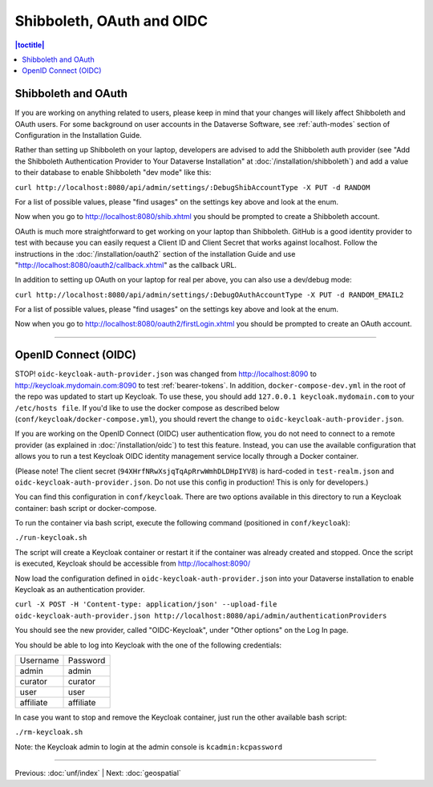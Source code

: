 ==========================
Shibboleth, OAuth and OIDC
==========================

.. contents:: |toctitle|
	:local:

Shibboleth and OAuth
--------------------

If you are working on anything related to users, please keep in mind that your changes will likely affect Shibboleth and OAuth users. For some background on user accounts in the Dataverse Software, see :ref:`auth-modes` section of Configuration in the Installation Guide.

Rather than setting up Shibboleth on your laptop, developers are advised to add the Shibboleth auth provider (see "Add the Shibboleth Authentication Provider to Your Dataverse Installation" at :doc:`/installation/shibboleth`) and add a value to their database to enable Shibboleth "dev mode" like this:

``curl http://localhost:8080/api/admin/settings/:DebugShibAccountType -X PUT -d RANDOM``

For a list of possible values, please "find usages" on the settings key above and look at the enum.

Now when you go to http://localhost:8080/shib.xhtml you should be prompted to create a Shibboleth account.

OAuth is much more straightforward to get working on your laptop than Shibboleth. GitHub is a good identity provider to test with because you can easily request a Client ID and Client Secret that works against localhost. Follow the instructions in the :doc:`/installation/oauth2` section of the installation Guide and use "http://localhost:8080/oauth2/callback.xhtml" as the callback URL.

In addition to setting up OAuth on your laptop for real per above, you can also use a dev/debug mode:

``curl http://localhost:8080/api/admin/settings/:DebugOAuthAccountType -X PUT -d RANDOM_EMAIL2``

For a list of possible values, please "find usages" on the settings key above and look at the enum.

Now when you go to http://localhost:8080/oauth2/firstLogin.xhtml you should be prompted to create an OAuth account.

----

.. _oidc-dev:

OpenID Connect (OIDC)
---------------------

STOP! ``oidc-keycloak-auth-provider.json`` was changed from http://localhost:8090 to http://keycloak.mydomain.com:8090 to test :ref:`bearer-tokens`. In addition, ``docker-compose-dev.yml`` in the root of the repo was updated to start up Keycloak. To use these, you should add ``127.0.0.1 keycloak.mydomain.com`` to your ``/etc/hosts file``. If you'd like to use the docker compose as described below (``conf/keycloak/docker-compose.yml``), you should revert the change to ``oidc-keycloak-auth-provider.json``.

If you are working on the OpenID Connect (OIDC) user authentication flow, you do not need to connect to a remote provider (as explained in :doc:`/installation/oidc`) to test this feature. Instead, you can use the available configuration that allows you to run a test Keycloak OIDC identity management service locally through a Docker container.

(Please note! The client secret (``94XHrfNRwXsjqTqApRrwWmhDLDHpIYV8``) is hard-coded in ``test-realm.json`` and ``oidc-keycloak-auth-provider.json``. Do not use this config in production! This is only for developers.)

You can find this configuration in ``conf/keycloak``. There are two options available in this directory to run a Keycloak container: bash script or docker-compose.

To run the container via bash script, execute the following command (positioned in ``conf/keycloak``):

``./run-keycloak.sh``

The script will create a Keycloak container or restart it if the container was already created and stopped. Once the script is executed, Keycloak should be accessible from http://localhost:8090/

Now load the configuration defined in ``oidc-keycloak-auth-provider.json`` into your Dataverse installation to enable Keycloak as an authentication provider.

``curl -X POST -H 'Content-type: application/json' --upload-file oidc-keycloak-auth-provider.json http://localhost:8080/api/admin/authenticationProviders``

You should see the new provider, called "OIDC-Keycloak", under "Other options" on the Log In page.

You should be able to log into Keycloak with the one of the following credentials:

.. list-table::

  * - Username
    - Password
  * - admin
    - admin
  * - curator
    - curator
  * - user
    - user
  * - affiliate
    - affiliate

In case you want to stop and remove the Keycloak container, just run the other available bash script:

``./rm-keycloak.sh``

Note: the Keycloak admin to login at the admin console is ``kcadmin:kcpassword``

----

Previous: :doc:`unf/index` | Next: :doc:`geospatial`
